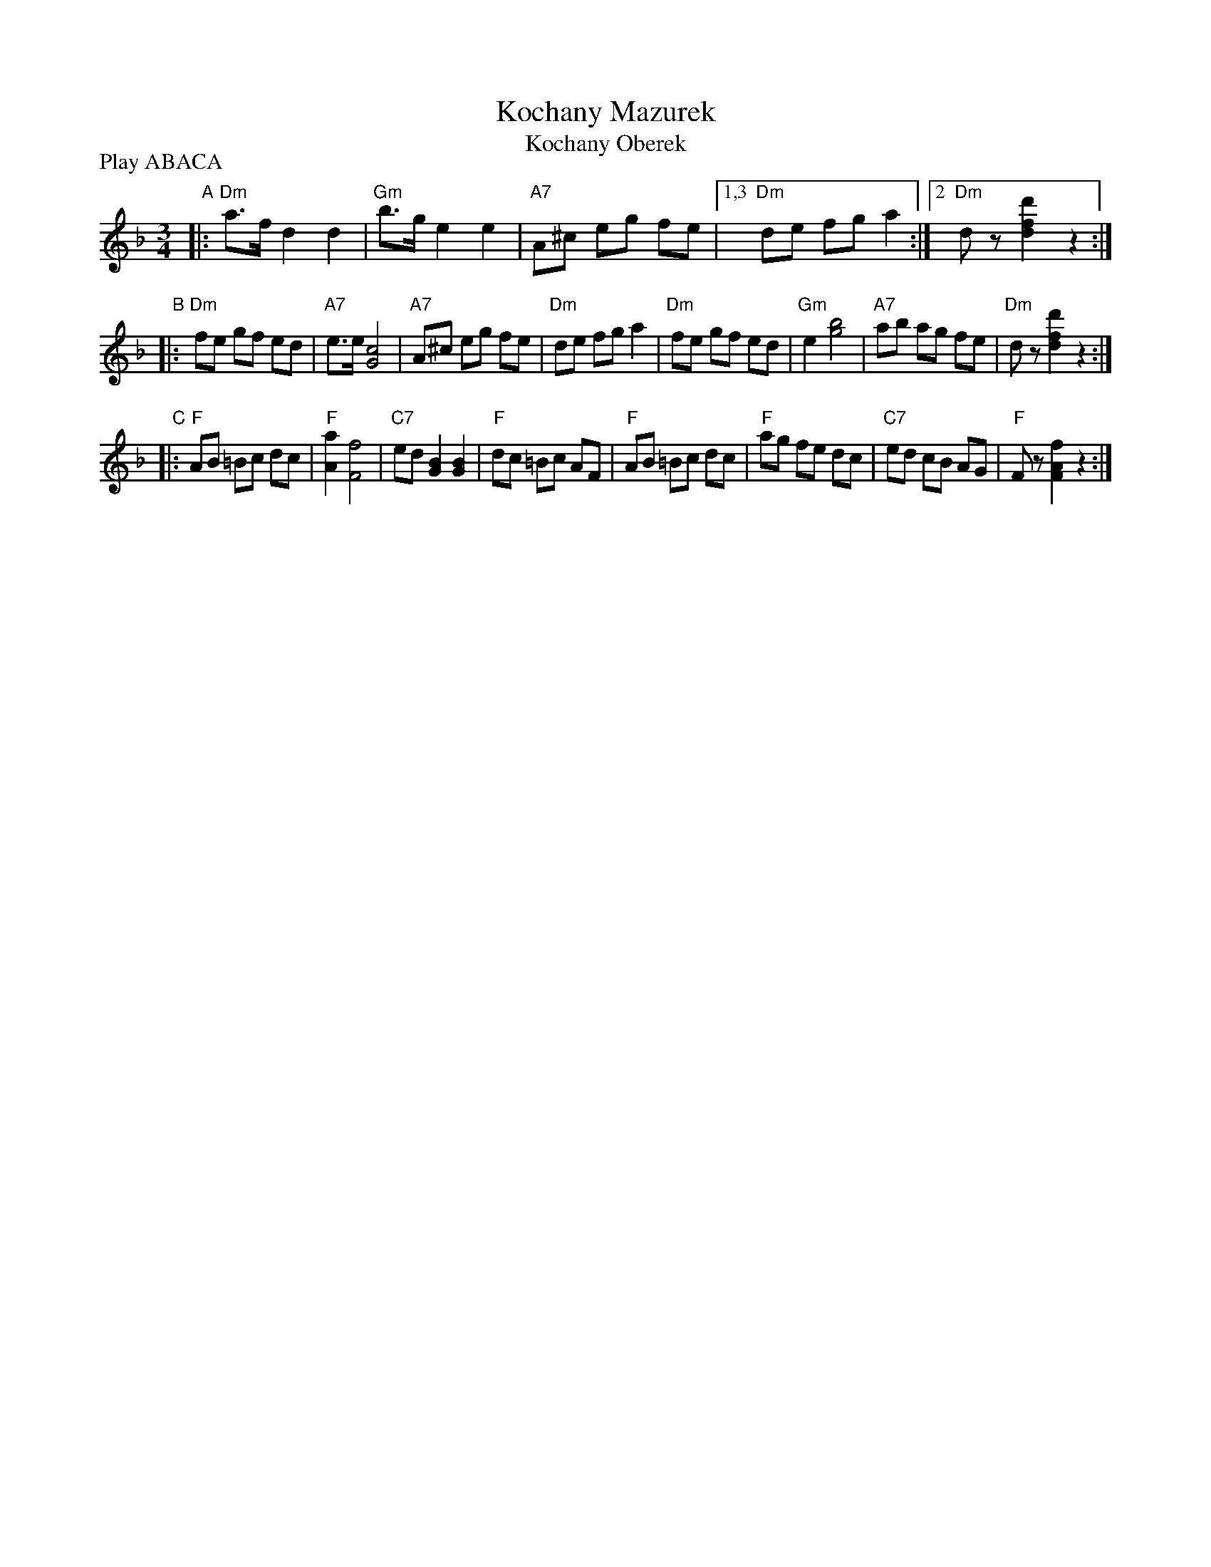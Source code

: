 X: 1
T: Kochany Mazurek
T: Kochany Oberek
N: Also played as a kujawiak
N: Played all over eastern Europe; originally from a Yiddish stage play in the mid-1800s.
M: 3/4
L: 1/8
Z: 2010 John Chambers <jc:trillian.mit.edu>
P: Play ABACA
K: Dm
"A"\
|: "Dm"a>f d2 d2 | "Gm"b>g e2 e2 | "A7"A^c eg fe |1,3 "Dm"de fg a2 :|2 "Dm"dz [d'2f2d2] z2 :|
"B"\
|: "Dm"fe gf ed | "A7"e>e [c4G4] | "A7"A^c eg fe | "Dm"de fg a2 \
|  "Dm"fe gf ed | "Gm"e2 [b4g4] | "A7"ab ag fe | "Dm"dz [d'2f2d2] z2 :|
"C"\
|: "F"AB =Bc dc | "F"[a2A2] [f4F4] | "C7"ed [B2G2] [B2G2] | "F"dc =Bc AF \
|  "F"AB =Bc dc | "F"ag fe dc | "C7"ed cB AG | "F"Fz [f2A2F2] z2 :|
